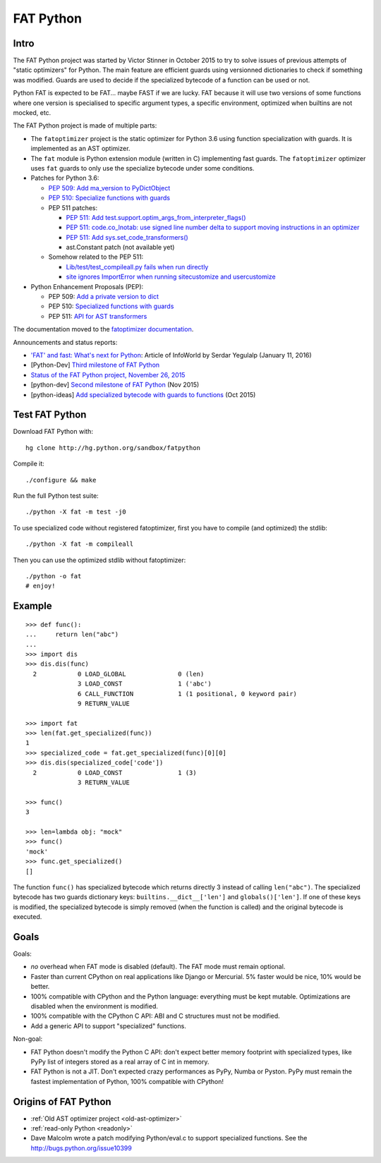 .. _fat-python:

**********
FAT Python
**********

.. image:: fat_python.jpg
   :alt: Three-year-old Cambodian boy Oeun Sambat hugs his best friend, a four-metre long female python named Chamreun
   :align: right
   :target: http://pictures.reuters.com/archive/CAMBODIA-PYTHONBOY-RP3DRIMPKQAA.html

.. Source of the photo:
   Three-year-old befriends python
   Sit Tbow (Cambodia) May 22
   Cambodians are flocking to see a three-year-old boy they believe was the son
   of a dragon in his previous life because his best friend is a
   four-metre-long python.
   Curled up for an afternoon snooze inside the coils of his companion, the
   child, Oeun Sambath, attracts regular visits from villagers anxious to make
   use of what they believe are his supernatural powers. "He has been playing
   with the python ever since he could first crawl," said his mother Kim
   Kannara. Reuters

Intro
=====

The FAT Python project was started by Victor Stinner in October 2015 to try to
solve issues of previous attempts of "static optimizers" for Python. The main
feature are efficient guards using versionned dictionaries to check if
something was modified. Guards are used to decide if the specialized bytecode
of a function can be used or not.

Python FAT is expected to be FAT... maybe FAST if we are lucky. FAT because
it will use two versions of some functions where one version is specialised to
specific argument types, a specific environment, optimized when builtins are
not mocked, etc.

The FAT Python project is made of multiple parts:

* The ``fatoptimizer`` project is the static optimizer for Python 3.6 using
  function specialization with guards. It is implemented as an AST optimizer.
* The ``fat`` module is Python extension module (written in C) implementing
  fast guards. The ``fatoptimizer`` optimizer uses ``fat`` guards to only use
  the specialize bytecode under some conditions.
* Patches for Python 3.6:

  * `PEP 509: Add ma_version to PyDictObject
    <https://bugs.python.org/issue26058>`_
  * `PEP 510: Specialize functions with guards
    <https://bugs.python.org/issue26098>`_
  * PEP 511 patches:

    * `PEP 511: Add test.support.optim_args_from_interpreter_flags()
      <https://bugs.python.org/issue26100>`_
    * `PEP 511: code.co_lnotab: use signed line number delta to support moving
      instructions in an optimizer
      <https://bugs.python.org/issue26107>`_
    * `PEP 511: Add sys.set_code_transformers()
      <http://bugs.python.org/issue26145>`_
    * ast.Constant patch (not available yet)

  * Somehow related to the PEP 511:

    * `Lib/test/test_compileall.py fails when run directly
      <http://bugs.python.org/issue26101>`_
    * `site ignores ImportError when running sitecustomize and usercustomize
      <http://bugs.python.org/issue26099>`_

* Python Enhancement Proposals (PEP):

  * PEP 509: `Add a private version to dict
    <https://www.python.org/dev/peps/pep-0509/>`_
  * PEP 510: `Specialized functions with guards
    <https://www.python.org/dev/peps/pep-0510/>`_
  * PEP 511: `API for AST transformers
    <https://www.python.org/dev/peps/pep-0511/>`_

The documentation moved to the `fatoptimizer documentation
<https://fatoptimizer.readthedocs.org/en/latest/>`_.

Announcements and status reports:

* `'FAT' and fast: What's next for Python
  <http://www.infoworld.com/article/3020450/application-development/fat-fast-whats-next-for-python.html>`_:
  Article of InfoWorld by Serdar Yegulalp (January 11, 2016)
* [Python-Dev] `Third milestone of FAT Python
  <https://mail.python.org/pipermail/python-dev/2015-December/142397.html>`_
* `Status of the FAT Python project, November 26, 2015
  <https://haypo.github.io/fat-python-status-nov26-2015.html>`_
* [python-dev] `Second milestone of FAT Python
  <https://mail.python.org/pipermail/python-dev/2015-November/142113.html>`_
  (Nov 2015)
* [python-ideas] `Add specialized bytecode with guards to functions
  <https://mail.python.org/pipermail/python-ideas/2015-October/036908.html>`_
  (Oct 2015)


Test FAT Python
===============

Download FAT Python with::

    hg clone http://hg.python.org/sandbox/fatpython

Compile it::

    ./configure && make

Run the full Python test suite::

    ./python -X fat -m test -j0

To use specialized code without registered fatoptimizer, first you
have to compile (and optimized) the stdlib::

    ./python -X fat -m compileall

Then you can use the optimized stdlib without fatoptimizer::

    ./python -o fat
    # enjoy!


Example
=======

::

    >>> def func():
    ...     return len("abc")
    ...
    >>> import dis
    >>> dis.dis(func)
      2           0 LOAD_GLOBAL              0 (len)
                  3 LOAD_CONST               1 ('abc')
                  6 CALL_FUNCTION            1 (1 positional, 0 keyword pair)
                  9 RETURN_VALUE

    >>> import fat
    >>> len(fat.get_specialized(func))
    1
    >>> specialized_code = fat.get_specialized(func)[0][0]
    >>> dis.dis(specialized_code['code'])
      2           0 LOAD_CONST               1 (3)
                  3 RETURN_VALUE

    >>> func()
    3

    >>> len=lambda obj: "mock"
    >>> func()
    'mock'
    >>> func.get_specialized()
    []

The function ``func()`` has specialized bytecode which returns directly 3
instead of calling ``len("abc")``. The specialized bytecode has two guards
dictionary keys: ``builtins.__dict__['len']`` and ``globals()['len']``. If one
of these keys is modified, the specialized bytecode is simply removed (when the
function is called) and the original bytecode is executed.


Goals
=====

Goals:

* *no* overhead when FAT mode is disabled (default). The FAT mode must remain
  optional.
* Faster than current CPython on real applications like Django or Mercurial.
  5% faster would be nice, 10% would be better.
* 100% compatible with CPython and the Python language: everything must be kept
  mutable. Optimizations are disabled when the environment is modified.
* 100% compatible with the CPython C API: ABI and C structures must not be
  modified.
* Add a generic API to support "specialized" functions.

Non-goal:

* FAT Python doesn't modify the Python C API: don't expect better memory
  footprint with specialized types, like PyPy list of integers stored
  as a real array of C int in memory.
* FAT Python is not a JIT. Don't expected crazy performances as PyPy, Numba or
  Pyston. PyPy must remain the fastest implementation of Python, 100%
  compatible with CPython!


Origins of FAT Python
=====================

* :ref:`Old AST optimizer project <old-ast-optimizer>`
* :ref:`read-only Python <readonly>`
* Dave Malcolm wrote a patch modifying Python/eval.c to support specialized
  functions. See the http://bugs.python.org/issue10399
